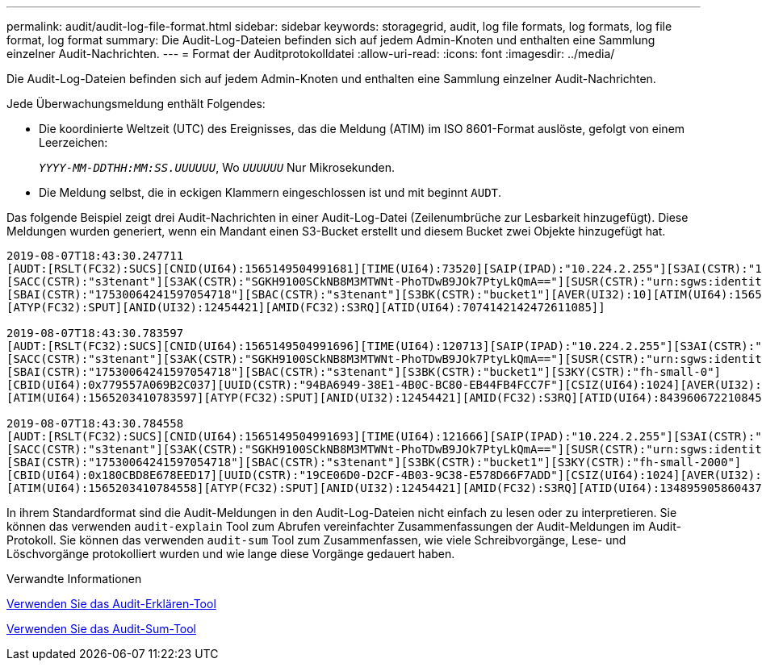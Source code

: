 ---
permalink: audit/audit-log-file-format.html 
sidebar: sidebar 
keywords: storagegrid, audit, log file formats, log formats, log file format, log format 
summary: Die Audit-Log-Dateien befinden sich auf jedem Admin-Knoten und enthalten eine Sammlung einzelner Audit-Nachrichten. 
---
= Format der Auditprotokolldatei
:allow-uri-read: 
:icons: font
:imagesdir: ../media/


[role="lead"]
Die Audit-Log-Dateien befinden sich auf jedem Admin-Knoten und enthalten eine Sammlung einzelner Audit-Nachrichten.

Jede Überwachungsmeldung enthält Folgendes:

* Die koordinierte Weltzeit (UTC) des Ereignisses, das die Meldung (ATIM) im ISO 8601-Format auslöste, gefolgt von einem Leerzeichen:
+
`_YYYY-MM-DDTHH:MM:SS.UUUUUU_`, Wo `_UUUUUU_` Nur Mikrosekunden.

* Die Meldung selbst, die in eckigen Klammern eingeschlossen ist und mit beginnt `AUDT`.


Das folgende Beispiel zeigt drei Audit-Nachrichten in einer Audit-Log-Datei (Zeilenumbrüche zur Lesbarkeit hinzugefügt). Diese Meldungen wurden generiert, wenn ein Mandant einen S3-Bucket erstellt und diesem Bucket zwei Objekte hinzugefügt hat.

[listing]
----
2019-08-07T18:43:30.247711
[AUDT:[RSLT(FC32):SUCS][CNID(UI64):1565149504991681][TIME(UI64):73520][SAIP(IPAD):"10.224.2.255"][S3AI(CSTR):"17530064241597054718"]
[SACC(CSTR):"s3tenant"][S3AK(CSTR):"SGKH9100SCkNB8M3MTWNt-PhoTDwB9JOk7PtyLkQmA=="][SUSR(CSTR):"urn:sgws:identity::17530064241597054718:root"]
[SBAI(CSTR):"17530064241597054718"][SBAC(CSTR):"s3tenant"][S3BK(CSTR):"bucket1"][AVER(UI32):10][ATIM(UI64):1565203410247711]
[ATYP(FC32):SPUT][ANID(UI32):12454421][AMID(FC32):S3RQ][ATID(UI64):7074142142472611085]]

2019-08-07T18:43:30.783597
[AUDT:[RSLT(FC32):SUCS][CNID(UI64):1565149504991696][TIME(UI64):120713][SAIP(IPAD):"10.224.2.255"][S3AI(CSTR):"17530064241597054718"]
[SACC(CSTR):"s3tenant"][S3AK(CSTR):"SGKH9100SCkNB8M3MTWNt-PhoTDwB9JOk7PtyLkQmA=="][SUSR(CSTR):"urn:sgws:identity::17530064241597054718:root"]
[SBAI(CSTR):"17530064241597054718"][SBAC(CSTR):"s3tenant"][S3BK(CSTR):"bucket1"][S3KY(CSTR):"fh-small-0"]
[CBID(UI64):0x779557A069B2C037][UUID(CSTR):"94BA6949-38E1-4B0C-BC80-EB44FB4FCC7F"][CSIZ(UI64):1024][AVER(UI32):10]
[ATIM(UI64):1565203410783597][ATYP(FC32):SPUT][ANID(UI32):12454421][AMID(FC32):S3RQ][ATID(UI64):8439606722108456022]]

2019-08-07T18:43:30.784558
[AUDT:[RSLT(FC32):SUCS][CNID(UI64):1565149504991693][TIME(UI64):121666][SAIP(IPAD):"10.224.2.255"][S3AI(CSTR):"17530064241597054718"]
[SACC(CSTR):"s3tenant"][S3AK(CSTR):"SGKH9100SCkNB8M3MTWNt-PhoTDwB9JOk7PtyLkQmA=="][SUSR(CSTR):"urn:sgws:identity::17530064241597054718:root"]
[SBAI(CSTR):"17530064241597054718"][SBAC(CSTR):"s3tenant"][S3BK(CSTR):"bucket1"][S3KY(CSTR):"fh-small-2000"]
[CBID(UI64):0x180CBD8E678EED17][UUID(CSTR):"19CE06D0-D2CF-4B03-9C38-E578D66F7ADD"][CSIZ(UI64):1024][AVER(UI32):10]
[ATIM(UI64):1565203410784558][ATYP(FC32):SPUT][ANID(UI32):12454421][AMID(FC32):S3RQ][ATID(UI64):13489590586043706682]]
----
In ihrem Standardformat sind die Audit-Meldungen in den Audit-Log-Dateien nicht einfach zu lesen oder zu interpretieren. Sie können das verwenden `audit-explain` Tool zum Abrufen vereinfachter Zusammenfassungen der Audit-Meldungen im Audit-Protokoll. Sie können das verwenden `audit-sum` Tool zum Zusammenfassen, wie viele Schreibvorgänge, Lese- und Löschvorgänge protokolliert wurden und wie lange diese Vorgänge gedauert haben.

.Verwandte Informationen
xref:using-audit-explain-tool.adoc[Verwenden Sie das Audit-Erklären-Tool]

xref:using-audit-sum-tool.adoc[Verwenden Sie das Audit-Sum-Tool]
